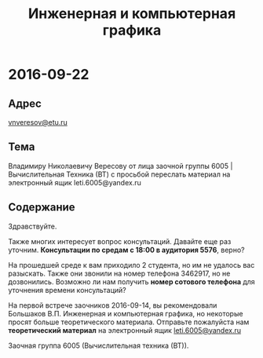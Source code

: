 #+TITLE: Инженерная и компьютерная графика

* 2016-09-22

** Адрес
[[mailto:vnveresov@etu.ru][vnveresov@etu.ru]]

** Тема
Владимиру Николаевичу Вересову от лица заочной группы 6005 | Вычислительная Техника (ВТ) с просьбой переслать материал на электронный ящик leti.6005@yandex.ru

** Содержание

Здравствуйте.

Также многих интересует вопрос консультаций.
Давайте еще раз уточним.
*Консультации по средам с 18:00 в аудитория 5576*, верно?

На прошедшей среде к вам приходило 2 студента, но им не удалось вас разыскать.
Также они звонили на номер телефона 3462917, но не дозвонились.
Возможно ли нам получить *номер сотового телефона* для уточнения времени консультаций?

На первой встрече заочников 2016-09-14,
вы рекомендовали Большаков В.П. Инженерная и компьютерная графика,
но некоторые просят больше теоретического материала.
Отправьте пожалуйста нам *теоретический материал* на электронный ящик [[mailto:leti.6005@yandex.ru][leti.6005@yandex.ru]]

Заочная группа 6005 (Вычислительная техника (ВТ)).
